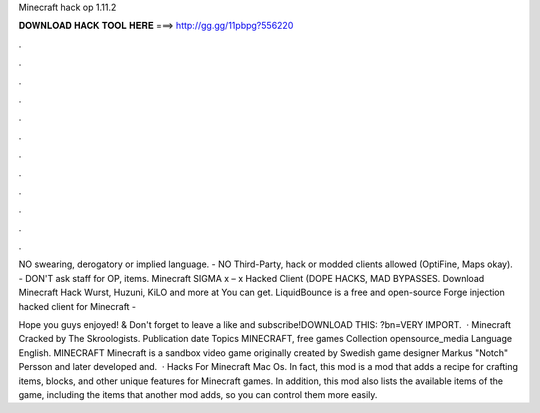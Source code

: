 Minecraft hack op 1.11.2



𝐃𝐎𝐖𝐍𝐋𝐎𝐀𝐃 𝐇𝐀𝐂𝐊 𝐓𝐎𝐎𝐋 𝐇𝐄𝐑𝐄 ===> http://gg.gg/11pbpg?556220



.



.



.



.



.



.



.



.



.



.



.



.

NO swearing, derogatory or implied language. - NO Third-Party, hack or modded clients allowed (OptiFine, Maps okay). - DON'T ask staff for OP, items. Minecraft SIGMA x – x Hacked Client (DOPE HACKS, MAD BYPASSES. Download Minecraft Hack Wurst, Huzuni, KiLO and more at  You can get. LiquidBounce is a free and open-source Forge injection hacked client for Minecraft - 

Hope you guys enjoyed! & Don't forget to leave a like and subscribe!DOWNLOAD THIS: ?bn=VERY IMPORT.  · Minecraft Cracked by The Skroologists. Publication date Topics MINECRAFT, free games Collection opensource_media Language English. MINECRAFT Minecraft is a sandbox video game originally created by Swedish game designer Markus "Notch" Persson and later developed and.  · Hacks For Minecraft Mac Os. In fact, this mod is a mod that adds a recipe for crafting items, blocks, and other unique features for Minecraft games. In addition, this mod also lists the available items of the game, including the items that another mod adds, so you can control them more easily.
